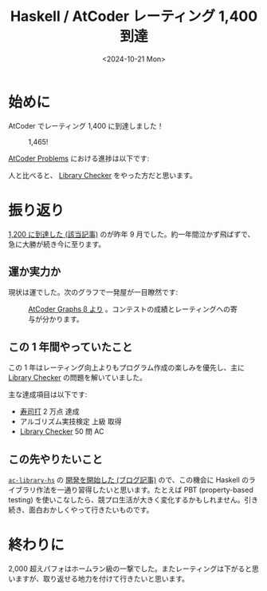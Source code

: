 #+TITLE: Haskell / AtCoder レーティング 1,400 到達
#+DATE: <2024-10-21 Mon>
#+FILETAGS: :atcoder:haskell:

* 始めに

AtCoder でレーティング 1,400 に到達しました！

#+CAPTION: 1,465!
[[./diary/img/2024-10-20-rating.png]]

[[https://kenkoooo.com/atcoder/#/table/][AtCoder Problems]] における進捗は以下です:

[[./img/2024-10-21-problems.png]]
#+CAPTION: 1,248 AC

人と比べると、 [[https://judge.yosupo.jp/][Library Checker]] をやった方だと思います。

[[./img/2024-10-21-library-checker.png]]
#+CAPTION: 51 AC, 141 位

* 振り返り

[[./2023-09-10-light-blue-haskell.html][1,200 に到達した (該当記事)]] のが昨年 9 月でした。約一年間泣かず飛ばずで、急に大勝が続き今に至ります。

** 運か実力か

現状は運でした。次のグラフで一発屋が一目瞭然です:

#+CAPTION: [[https://atcoder-graphs.vercel.app/][AtCoder Graphs β より]] 。コンテストの成績とレーティングへの寄与が分かります。
[[./img/2024-10-21-contrib.png]]

** この 1 年間やっていたこと

この 1 年はレーティング向上よりもプログラム作成の楽しみを優先し、主に [[https://judge.yosupo.jp/][Library Checker]] の問題を解いていました。

主な達成項目は以下です:

- [[https://sushida.net/][寿司打]] 2 万点 達成
- アルゴリズム実技検定 上級 取得
- [[https://judge.yosupo.jp/][Library Checker]] 50 問 AC

** この先やりたいこと

[[https://github.com/toyboot4e/ac-library-hs][=ac-library-hs=]] の [[https://toyboot4e.github.io/2024-10-17-ac-library-hs-1.html][開発を開始した (ブログ記事)]] ので、この機会に Haskell のライブラリ作法を一通り習得したいと思います。たとえば PBT (property-based testing) を使いこなしたら、競プロ生活が大きく変化するかもしれません。引き続き、面白おかしくやって行きたいものです。

* 終わりに

2,000 超えパフォはホームラン級の一撃でした。またレーティングは下がると思いますが、取り返せる地力を付けて行きたいと思います。


